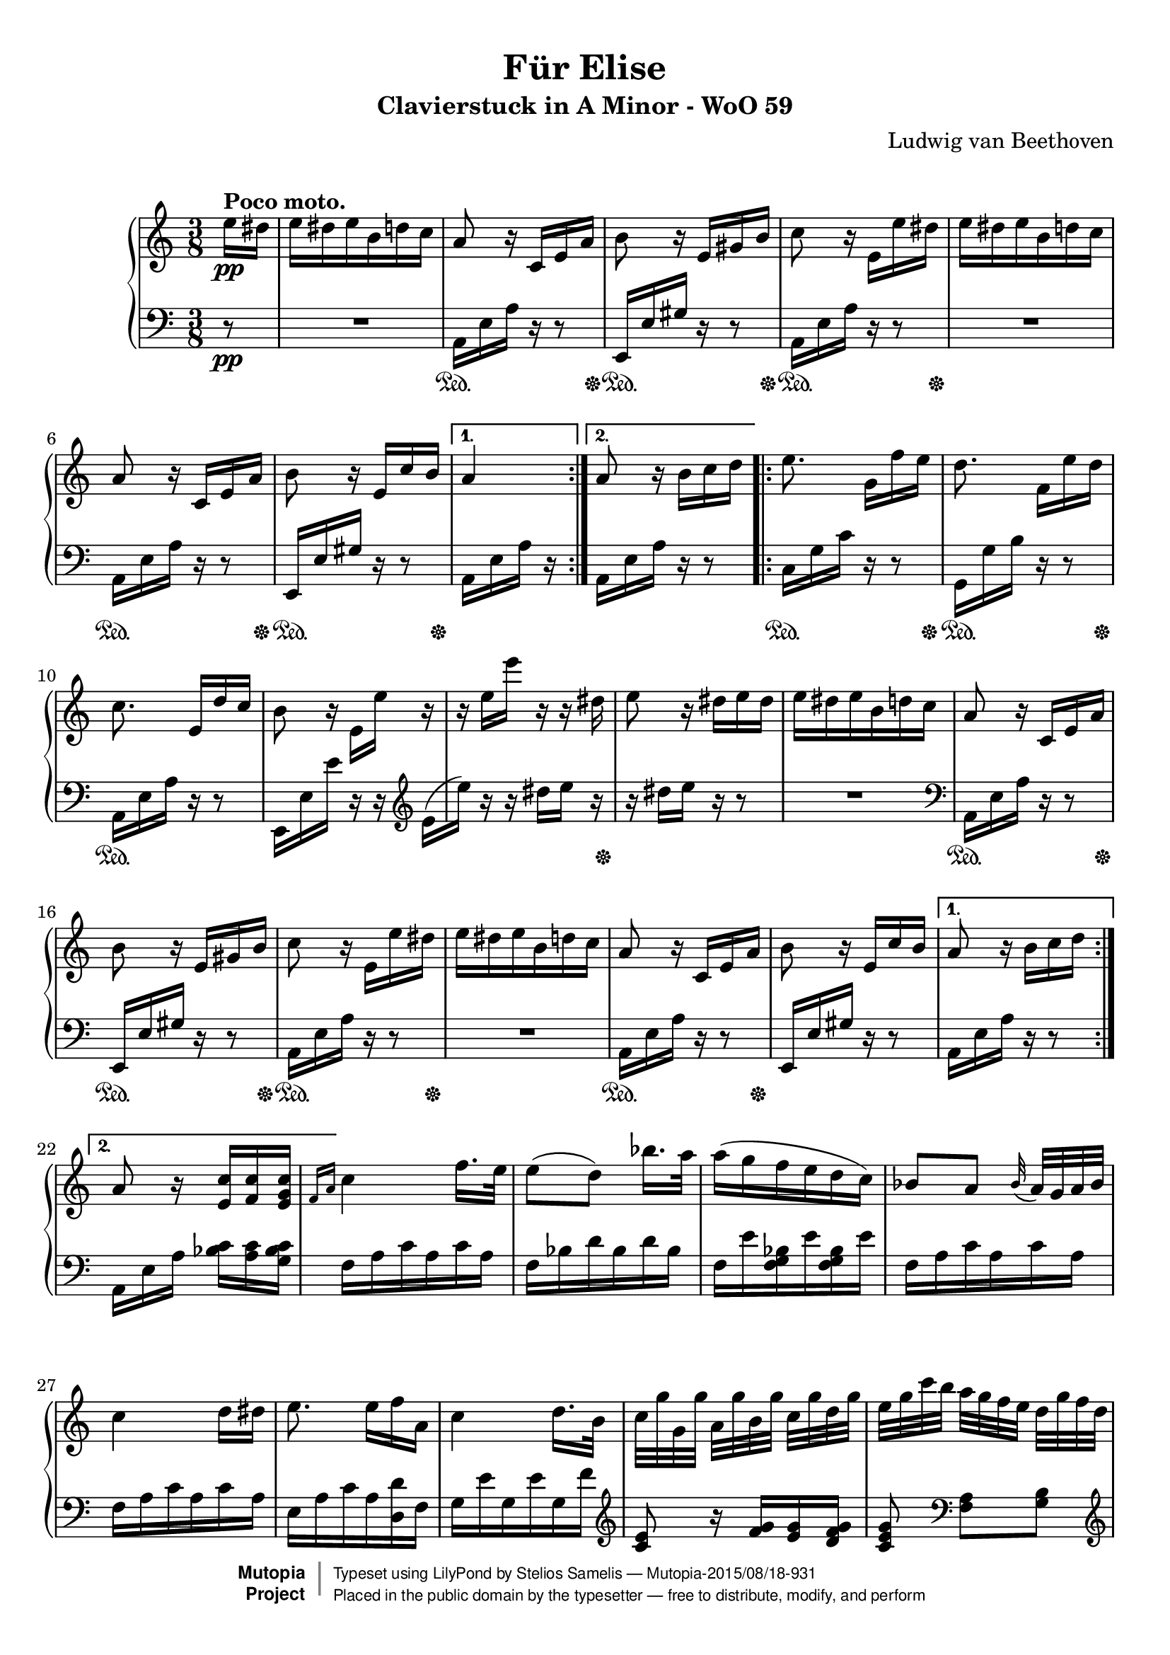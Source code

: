 \version "2.18.2"

 \header {
  title = "Für Elise"
  subtitle = "Clavierstuck in A Minor - WoO 59"
  composer = "Ludwig van Beethoven"
  mutopiatitle = "Für Elise"
  mutopiacomposer = "BeethovenLv"
  mutopiaopus = "WoO 59"
  mutopiainstrument = "Piano"
  date = "1810"
  source = "Breitkopf & Härtel, 1888"
  style = "Classical"
  license = "Public Domain"
  maintainer = "Stelios Samelis"
  moreInfo = "keywords: fur elise, bagatelle no.25"

 footer = "Mutopia-2015/08/18-931"
 copyright =  \markup { \override #'(baseline-skip . 0 ) \right-column { \sans \bold \with-url #"http://www.MutopiaProject.org" { \abs-fontsize #9  "Mutopia " \concat { \abs-fontsize #12 \with-color #white \char ##x01C0 \abs-fontsize #9 "Project " } } } \override #'(baseline-skip . 0 ) \center-column { \abs-fontsize #11.9 \with-color #grey \bold { \char ##x01C0 \char ##x01C0 } } \override #'(baseline-skip . 0 ) \column { \abs-fontsize #8 \sans \concat { " Typeset using " \with-url #"http://www.lilypond.org" "LilyPond" " by " \maintainer " " \char ##x2014 " " \footer } \concat { \concat { \abs-fontsize #8 \sans{ " Placed in the " \with-url #"http://creativecommons.org/licenses/publicdomain" "public domain" " by the typesetter " \char ##x2014 " free to distribute, modify, and perform" } } \abs-fontsize #13 \with-color #white \char ##x01C0 } } }
 tagline = ##f
}

\paper {
  top-margin = 8\mm
  bottom-margin = 9\mm
  top-system-spacing.basic-distance = #12
  ragged-last-bottom = ##f
}

%----definitions
hideTupletNumber = \override TupletNumber.transparent = ##t
posPedal = \once \override SustainPedal.extra-offset = #'(0.4 . 0)
posDynTxt = \once \override DynamicText.extra-offset = #'(0.4 . 0)

\score {

 \new PianoStaff
 <<
 \new Staff = "up" {
 \clef treble
 \key a \minor
 \time 3/8
 \override Score.MetronomeMark.transparent = ##t
 \tempo 4 = 72
 \repeat volta 2 {
 \partial 8 e''16\pp^\markup { \bold "Poco moto." }
 dis'' e'' dis'' e'' b' d'' c'' a'8 r16 c' e' a' b'8 r16 e' gis' b'
 c''8 r16 e'_[ e'' dis''] e'' dis'' e'' b' d'' c'' a'8 r16 c' e' a' b'8 r16 e' c'' b' }
 \alternative { { a'4 } { a'8 \bar "" r16 b' \set Timing.measurePosition = #(ly:make-moment -1/8) c''16 d'' } 
 }
 \repeat volta 2 {
 e''8. g'16[ f'' e''] d''8. f'16[ e'' d''] c''8. e'16[ d'' c''] b'8 r16 e'_[ e''] r r e''[ e'''] r r dis''
 e''8 r16 dis'' e'' dis'' e''16 dis'' e'' b' d'' c''
 a'8 r16 c' e' a' b'8 r16 e' gis' b' c''8 r16 e'_[ e'' dis''] e'' dis'' e'' b' d'' c'' a'8 r16 c' e' a' b'8 r16 e' c'' b'} 
 \alternative { { a'8 r16 b'[ c'' d''] } { a'8 r16 <e' c''>[ <f' c''> <e' g' c''>] } }
 

 \grace { f'16[ a'] } c''4 f''16. e''32 e''8([ d'']) bes''16. a''32 a''16( g'' f'' e'' d'' c'')
 bes'8[ a'] \appoggiatura bes'32 a'32[ g' a' bes'] c''4 d''16[ dis''] e''8. e''16[ f'' a'] c''4 d''16. b'32
 c''32[ g'' g' g''] a'[ g'' b' g''] c''[ g'' d'' g''] e''[ g'' c''' b''] a''[ g'' f'' e''] d''[ g'' f'' d'']
 c''32[ g'' g' g''] a'[ g'' b' g''] c''[ g'' d'' g''] e''[ g'' c''' b''] a''[ g'' f'' e''] d''[ g'' f'' d'']
 e''32[ f'' e'' dis''] e''[ b' e'' dis''] e''[ b' e'' dis''] e''8. b'16[ e'' dis'']
 e''8. b'16([ e'']) dis''( e'') dis''([ e'']) dis''([ e'']) dis''( e'') dis'' e'' b' d'' c''
 a'8 r16 c' e' a' b'8 r16 e' gis' b' c''8 r16 e'_[ e'' dis''] e'' dis'' e'' b' d'' c'' a'8 r16 c' e' a' b'8 r16 e' c'' b'
 a'8 r16 b'16 c'' d'' e''8. g'16[ f'' e''] d''8. f'16[ e'' d''] c''8. e'16[ d'' c''] b'8 r16 e'_[( e'']) r
 r16 e''[( e''']) r r dis''( e'') r r dis''[ e'' dis''] e'' dis'' e'' b' d'' c''
 a'8 r16 c' e' a' b'8 r16 e' gis' b' c''8 r16 e' e'' dis'' e'' dis'' e'' b' d'' c'' a'8 r16 c' e' a' b'8 r16 e' c'' b'

 a'8 r r <e' g' bes' cis''>4. <f' a' d''>4 <cis'' e''>16[ <d'' f''>] <gis' d'' f''>4 <gis' d'' f''>8 <a' c''! e''>4.
 <f' d''>4 <e' c''>16[ <d' b'>] <c' fis' a'>4 <c' a'>8 <c' a'>8[ <e' c''> <d' b'>] <c' a'>4.
 <e' g' bes' cis''>4. <f' a' d''>4 <cis'' e''>16[ <d'' f''>] <d'' f''>4 <d'' f''>8 <d'' f''>4.
 <g' ees''>4 <f' d''>16[ <ees' c''>] <d' f' bes'>4 <d' f' a'>8 <d' f' gis'>4 <d' f' gis'>8 <c' e'! a'>4 r8 <e' b'>8 r r
 \tupletSpan 8 
 \tuplet 3/2 { \posDynTxt a16\pp [ c' e'] a'[ c'' e''] d''[ c'' b'] \hideTupletNumber a'[ c'' e''] a''[ c''' e'''] d'''[ c''' b''] \ottava #1 \set Staff.ottavation = \markup {8}
 a''[ c''' e'''] a'''[ c'''' e''''] d''''[ c'''' b'''] bes'''[ a''' gis'''] g'''  [  \ottava #0 fis''' f'''] e'''[ dis''' d''']
 cis'''[ c''' b''] bes''[ a'' gis''] g''[ fis'' f''] }

 e''16 dis'' e'' b' d'' c'' a'8 r16 c' e' a' b'8 r16 e' gis' b'
 c''8 r16 e'_[ e'' dis''] e'' dis'' e'' b' d'' c'' a'8 r16 c' e' a' b'8 r16 e' c'' b'
 a'8 r16 b'16 c'' d'' e''8. g'16[ f'' e''] d''8. f'16[ e'' d''] c''8. e'16[ d'' c''] b'8 r16 e'_[( e'']) r
 r16 e''[( e''']) r r dis''( e'') r r dis''[ e'' dis''] e'' dis'' e'' b' d'' c''
 a'8 r16 c' e' a' b'8 r16 e' gis' b' c''8 r16 e'_[ e'' dis''] e'' dis'' e'' b' d'' c'' a'8 r16 c' e' a' b'8 r16 e' c'' b'
 a'8 r \bar "|."
}

 \new Staff = "down" {
 \clef bass
 \key a \minor
 \time 3/8
 \repeat volta 2 {
   
 \partial 8 r8\pp R4. a,16 e a r16 r8 e,16 e gis r r8
 a,16 e a r r8 R4. a,16 e a r r8
 e,16 e gis r r8 }
 \alternative { { a,16 e a r } { a,16[ e \bar "" a16] r \set Timing.measurePosition = #(ly:make-moment -1/8) r8 } }
 \repeat volta 2 {
 c16 g c' r r8 g,16 g b r r8
 a,16 e a r r8 e,16 e e' r r \clef treble e'16_[( e'']) r r dis''[ e''] r r16 dis''[ e''] r r8 R4.
 \clef bass a,16 e a r16 r8 e,16 e gis r r8
 a,16 e a r r8 R4. a,16 e a r r8
 e,16 e gis r r8 }
 \alternative { { a,16 e a r r8 } { a,16[ e a] <bes c'>[ <a c'> <g bes c'>] } }

 f16 a c' a c' a f bes d' bes d' bes f e' <f g bes> e' <f g bes> e' f a c' a c' a f a c' a c' a e a c' a <d d'> f
 g16 e' g e' g f' \clef treble <c' e'>8 r16 <f' g'>[ <e' g'> <d' f' g'>] <c' e' g'>8 \clef bass <f a>8[ <g b>]
 \clef treble c'8 r16 <f' g'>[ <e' g'> <d' f' g'>] <c' e' g'>8 \clef bass <f a>8[ <g b>] <gis b>8 r r R4.
 R4. R4. R4. a,16 e a r16 r8 e,16 e gis r r8 a,16 e a r r8
 R4. a,16 e a r r8 e,16 e gis r r8 a,16 e a r r8
 c16 g c' r r8 g,16 g b r r8 a,16 e a r r8 e,16 e e' r r
 \clef treble e'16(_[ e'']) r r dis''([ e'']) r r dis''([ e'']) r r8 R4.
 \clef bass a,16 e a r16 r8 e,16 e gis r r8 a,16 e a r r8 R4. a,16 e a r r8 e,16 e gis r r8

 a,16 a, a, a, a, a, a, a, a, a, a, a, a, a, a, a, a, a, a, a, a, a, a, a, a, a, a, a, a, a,
 <d, a,> <d, a,> <d, a,> <d, a,> <d, a,> <d, a,> <dis, a,> <dis, a,> <dis, a,> <dis, a,> <dis, a,> <dis, a,>
 <e, a,> <e, a,> <e, a,> <e, a,> <e, gis,> <e, gis,> <a,, a,> a, a, a, a, a, a, a, a, a, a, a, a, a, a, a, a, a, a, a, a, a, a, a,
 bes, bes, bes, bes, bes, bes, bes, bes, bes, bes, bes, bes, bes, bes, bes, bes, bes, bes,
 b,! b, b, b, b, b, c4 r8 <e gis>8 r r
 a,,8 r <a c' e'> <a c' e'> r <a c' e'> <a c' e'> r <a c' e'> <a c' e'> r r R4.

 R4. a,16 e a r r8 e,16 e gis r r8
 a,16 e a r r8 R4.
 a,16 e a r r8 e,16 e gis r r8 a,16 e a r r8
 c16 g c' r r8 g,16 g b r r8
 a,16 e a r r8 e,16 e( e') r r
 \clef treble e'16(_[ e'']) r r dis''([ e'']) r r dis''([ e'']) r r8 R4.
 \clef bass a,16 e a r16 r8 e,16 e gis r r8 a,16 e a r r8 R4.
 a,16  e a r r8 e,16  e gis r r8  <a,, a,>8 r \bar  "|."
}

\new Dynamics = "pedalOne" {
  \repeat volta 2 {
  \partial 8  s8
    s4.
    s4\sustainOn s16. s32\sustainOff
    \posPedal s4\sustainOn s16. s32\sustainOff
    \posPedal s4\sustainOn s16. s32\sustainOff
    s4.
    s4\sustainOn s16. s32\sustainOff
    \posPedal s4\sustainOn s16. s32\sustainOff
  }
  \alternative{ { s4 } { s4. } }
  \repeat volta 2 {
    s4\sustainOn s16. s32\sustainOff
    \posPedal s4\sustainOn s16. s32\sustainOff
    s4.\sustainOn
    s4.
    s4 s16. s32\sustainOff
    s4.
    s4.
    s4\sustainOn s16. s32\sustainOff
    s4\sustainOn s16. s32\sustainOff
    \posPedal s4\sustainOn s16. s32\sustainOff
    s4.
    s4\sustainOn s16. s32\sustainOff
    s4.
  }
  \alternative { { s4. }  { s4. } }
  \repeat unfold 17 { s4. }
  s4\sustainOn s16. s32\sustainOff
  \posPedal s4\sustainOn s16. s32\sustainOff
  s4.
  s4\sustainOn s16. s32\sustainOff
  \posPedal s4\sustainOn s16. s32\sustainOff
  s4.
  s4\sustainOn s16. s32\sustainOff
  s4.
  s4.
  s4.\sustainOn
  s4 s16. s32\sustainOff
  \repeat unfold 26 { s4. }
  s4.\sustainOn
  \repeat unfold 3 { s4. }
  s4 s16. s32\sustainOff
  s4.
  s4\sustainOn s16. s32\sustainOff
  s4\sustainOn s16. s32\sustainOff
  \posPedal s4\sustainOn s16. s32\sustainOff
  s4.
  s4\sustainOn s16. s32\sustainOff
  \posPedal s4\sustainOn s16. s32\sustainOff
  s4.
  s4\sustainOn s16. s32\sustainOff
  \posPedal s4\sustainOn s16. s32\sustainOff
  \posPedal s4\sustainOn s16. s32\sustainOff
  \posPedal s4.\sustainOn
  s4 s16. s32\sustainOff
  s4.
  s4.
  s4\sustainOn s16. s32\sustainOff
  \posPedal s4\sustainOn s16. s32\sustainOff
  s4.
  s4.
  s4\sustainOn s16. s32\sustainOff
  \posPedal s4\sustainOn s16. s32\sustainOff
  s4
}
>>

 \layout { }

 \midi { }

}
